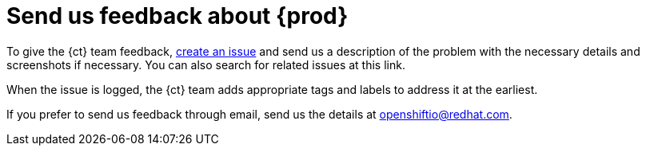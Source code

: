 [id="send-us-feedback-about-rhct"]
= Send us feedback about {prod}

To give the {ct} team feedback, link:https://github.com/openshiftio/openshift.io/issues[create an issue] and send us a description of the problem with the necessary details and screenshots if necessary. You can also search for related issues at this link.

When the issue is logged, the {ct} team adds appropriate tags and labels to address it at the earliest.

If you prefer to send us feedback through email, send us the details at link:mailto:openshiftio@redhat.com[openshiftio@redhat.com].
